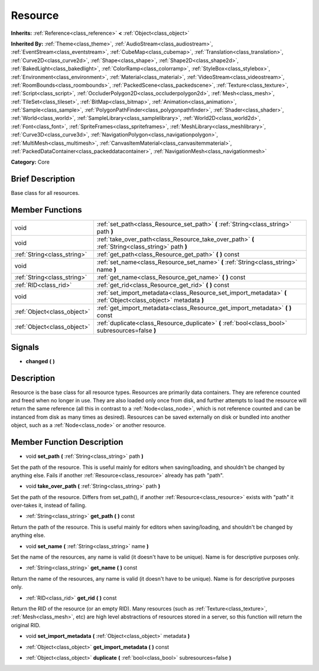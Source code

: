 .. Generated automatically by doc/tools/makerst.py in Godot's source tree.
.. DO NOT EDIT THIS FILE, but the doc/base/classes.xml source instead.

.. _class_Resource:

Resource
========

**Inherits:** :ref:`Reference<class_reference>` **<** :ref:`Object<class_object>`

**Inherited By:** :ref:`Theme<class_theme>`, :ref:`AudioStream<class_audiostream>`, :ref:`EventStream<class_eventstream>`, :ref:`CubeMap<class_cubemap>`, :ref:`Translation<class_translation>`, :ref:`Curve2D<class_curve2d>`, :ref:`Shape<class_shape>`, :ref:`Shape2D<class_shape2d>`, :ref:`BakedLight<class_bakedlight>`, :ref:`ColorRamp<class_colorramp>`, :ref:`StyleBox<class_stylebox>`, :ref:`Environment<class_environment>`, :ref:`Material<class_material>`, :ref:`VideoStream<class_videostream>`, :ref:`RoomBounds<class_roombounds>`, :ref:`PackedScene<class_packedscene>`, :ref:`Texture<class_texture>`, :ref:`Script<class_script>`, :ref:`OccluderPolygon2D<class_occluderpolygon2d>`, :ref:`Mesh<class_mesh>`, :ref:`TileSet<class_tileset>`, :ref:`BitMap<class_bitmap>`, :ref:`Animation<class_animation>`, :ref:`Sample<class_sample>`, :ref:`PolygonPathFinder<class_polygonpathfinder>`, :ref:`Shader<class_shader>`, :ref:`World<class_world>`, :ref:`SampleLibrary<class_samplelibrary>`, :ref:`World2D<class_world2d>`, :ref:`Font<class_font>`, :ref:`SpriteFrames<class_spriteframes>`, :ref:`MeshLibrary<class_meshlibrary>`, :ref:`Curve3D<class_curve3d>`, :ref:`NavigationPolygon<class_navigationpolygon>`, :ref:`MultiMesh<class_multimesh>`, :ref:`CanvasItemMaterial<class_canvasitemmaterial>`, :ref:`PackedDataContainer<class_packeddatacontainer>`, :ref:`NavigationMesh<class_navigationmesh>`

**Category:** Core

Brief Description
-----------------

Base class for all resources.

Member Functions
----------------

+------------------------------+-------------------------------------------------------------------------------------------------------------------+
| void                         | :ref:`set_path<class_Resource_set_path>`  **(** :ref:`String<class_string>` path  **)**                           |
+------------------------------+-------------------------------------------------------------------------------------------------------------------+
| void                         | :ref:`take_over_path<class_Resource_take_over_path>`  **(** :ref:`String<class_string>` path  **)**               |
+------------------------------+-------------------------------------------------------------------------------------------------------------------+
| :ref:`String<class_string>`  | :ref:`get_path<class_Resource_get_path>`  **(** **)** const                                                       |
+------------------------------+-------------------------------------------------------------------------------------------------------------------+
| void                         | :ref:`set_name<class_Resource_set_name>`  **(** :ref:`String<class_string>` name  **)**                           |
+------------------------------+-------------------------------------------------------------------------------------------------------------------+
| :ref:`String<class_string>`  | :ref:`get_name<class_Resource_get_name>`  **(** **)** const                                                       |
+------------------------------+-------------------------------------------------------------------------------------------------------------------+
| :ref:`RID<class_rid>`        | :ref:`get_rid<class_Resource_get_rid>`  **(** **)** const                                                         |
+------------------------------+-------------------------------------------------------------------------------------------------------------------+
| void                         | :ref:`set_import_metadata<class_Resource_set_import_metadata>`  **(** :ref:`Object<class_object>` metadata  **)** |
+------------------------------+-------------------------------------------------------------------------------------------------------------------+
| :ref:`Object<class_object>`  | :ref:`get_import_metadata<class_Resource_get_import_metadata>`  **(** **)** const                                 |
+------------------------------+-------------------------------------------------------------------------------------------------------------------+
| :ref:`Object<class_object>`  | :ref:`duplicate<class_Resource_duplicate>`  **(** :ref:`bool<class_bool>` subresources=false  **)**               |
+------------------------------+-------------------------------------------------------------------------------------------------------------------+

Signals
-------

-  **changed**  **(** **)**

Description
-----------

Resource is the base class for all resource types. Resources are primarily data containers. They are reference counted and freed when no longer in use. They are also loaded only once from disk, and further attempts to load the resource will return the same reference (all this in contrast to a :ref:`Node<class_node>`, which is not reference counted and can be instanced from disk as many times as desired). Resources can be saved externally on disk or bundled into another object, such as a :ref:`Node<class_node>` or another resource.

Member Function Description
---------------------------

.. _class_Resource_set_path:

- void  **set_path**  **(** :ref:`String<class_string>` path  **)**

Set the path of the resource. This is useful mainly for editors when saving/loading, and shouldn't be changed by anything else. Fails if another :ref:`Resource<class_resource>` already has path "path".

.. _class_Resource_take_over_path:

- void  **take_over_path**  **(** :ref:`String<class_string>` path  **)**

Set the path of the resource. Differs from set_path(), if another :ref:`Resource<class_resource>` exists with "path" it over-takes it, instead of failing.

.. _class_Resource_get_path:

- :ref:`String<class_string>`  **get_path**  **(** **)** const

Return the path of the resource. This is useful mainly for editors when saving/loading, and shouldn't be changed by anything else.

.. _class_Resource_set_name:

- void  **set_name**  **(** :ref:`String<class_string>` name  **)**

Set the name of the resources, any name is valid (it doesn't have to be unique). Name is for descriptive purposes only.

.. _class_Resource_get_name:

- :ref:`String<class_string>`  **get_name**  **(** **)** const

Return the name of the resources, any name is valid (it doesn't have to be unique). Name is for descriptive purposes only.

.. _class_Resource_get_rid:

- :ref:`RID<class_rid>`  **get_rid**  **(** **)** const

Return the RID of the resource (or an empty RID). Many resources (such as :ref:`Texture<class_texture>`, :ref:`Mesh<class_mesh>`, etc) are high level abstractions of resources stored in a server, so this function will return the original RID.

.. _class_Resource_set_import_metadata:

- void  **set_import_metadata**  **(** :ref:`Object<class_object>` metadata  **)**

.. _class_Resource_get_import_metadata:

- :ref:`Object<class_object>`  **get_import_metadata**  **(** **)** const

.. _class_Resource_duplicate:

- :ref:`Object<class_object>`  **duplicate**  **(** :ref:`bool<class_bool>` subresources=false  **)**


